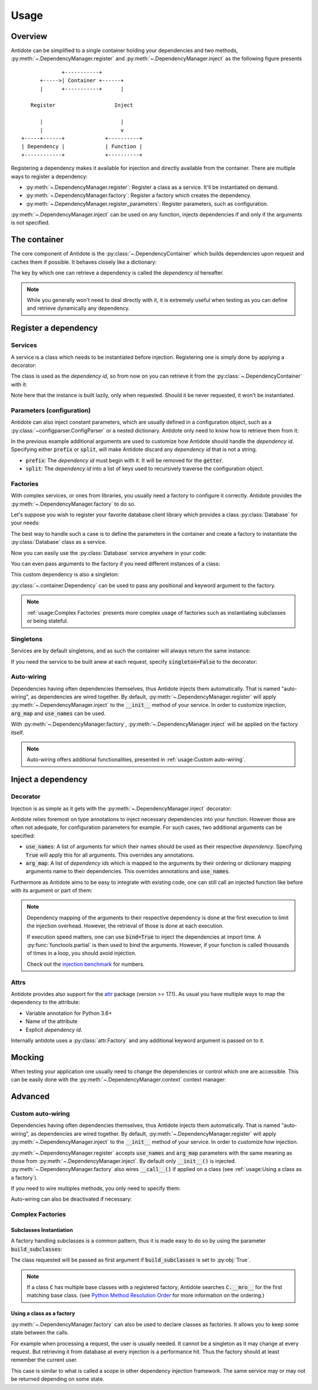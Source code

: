 Usage
=====


Overview
--------

Antidote can be simplified to a single container holding your dependencies and
two methods, :py:meth:`~.DependencyManager.register` and
:py:meth:`~.DependencyManager.inject` as the following figure presents ::

                 +-----------+
          +----->| Container +------+
          |      +-----------+      |

       Register                   Inject

          |                         |
          |                         v
    +-----+------+             +----------+
    | Dependency |             | Function |
    +------------+             +----------+

Registering a dependency makes it available for injection and directly
available from the container. There are multiple ways to register a dependency:

- :py:meth:`~.DependencyManager.register`: Register a class as a service. It'll
  be instantiated on demand.
- :py:meth:`~.DependencyManager.factory`: Register a factory which creates the
  dependency.
- :py:meth:`~.DependencyManager.register_parameters`: Register parameters, such
  as configuration.

:py:meth:`~.DependencyManager.inject` can be used on any function, injects
dependencies if and only if the arguments is not specified.


The container
-------------

The core component of Antidote is the :py:class:`~.DependencyContainer` which
builds dependencies upon request and caches them if possible. It behaves
closely like a dictionary:

.. doctest:: usage

    >>> from antidote import antidote
    >>> antidote.container['name'] = 'Antidote'
    >>> antidote.container['name']
    'Antidote'
    >>> antidote.container.update(dict(
    ...     some_parameter='some_parameter',
    ... ))
    >>> antidote.container['some_parameter']
    'some_parameter'

The key by which one can retrieve a dependency is called the *dependency id*
hereafter.

.. note::

    While you generally won't need to deal directly with it, it is extremely
    useful when testing as you can define and retrieve dynamically any
    dependency.


Register a dependency
---------------------

Services
^^^^^^^^

A service is a class which needs to be instantiated before injection.
Registering one is simply done by applying a decorator:

.. testcode:: usage

    @antidote.register
    class HelloWorld:
        def __init__(self):
            print("Building HelloWorld")

        def say_hi(self):
            print("Hi world !")

The class is used as the *dependency id*, so from now on you can retrieve it
from the :py:class:`~.DependencyContainer` with it:

.. doctest:: usage

    >>> my_hello_world = antidote.container[HelloWorld]
    Building HelloWorld
    >>> my_hello_world.say_hi()
    Hi world !

Note here that the instance is built lazily, only when requested. Should it be
never requested, it won't be instantiated.



Parameters (configuration)
^^^^^^^^^^^^^^^^^^^^^^^^^^

Antidote can also inject constant parameters, which are usually defined in a
configuration object, such as a :py:class:`~configparser.ConfigParser` or a
nested dictionary. Antidote only need to know how to retrieve them from it:

.. testcode:: usage

    from operator import getitem

    config = {
        'date': {
            'year': '2017'
        }
    }

    antidote.register_parameters(config, getitem, prefix='conf:',
                                 split='.')

.. doctest:: usage

    >>> antidote.container['conf:date.year']
    '2017'

In the previous example additional arguments are used to customize how
Antidote should handle the *dependency id*. Specifying either :code:`prefix` or
:code:`split`, will make Antidote discard any *dependency id* that is not a
string.

- :code:`prefix`: The *dependency id* must begin with it. It will be removed
  for the :code:`getter`.
- :code:`split`: The *dependency id* into a list of keys used to recursively
  traverse the configuration object.

Factories
^^^^^^^^^

With complex services, or ones from libraries, you usually need a factory
to configure it correctly. Antidote provides the
:py:meth:`~.DependencyManager.factory` to do so.

Let's suppose you wish to register your favorite database client library which
provides a class :py:class:`Database` for your needs:

.. testcode:: usage

    class Database:
        def __init__(self, host, user, password):
            self.host = host
            self.user = user
            self.password = password

        def __repr__(self):
            return (
                "Database(host={host!r}, user={user!r}, "
                "password={password!r})"
            ).format(**vars(self))

The best way to handle such a case is to define the parameters in the container
and create a factory to instantiate the :py:class:`Database` class as a
service.

.. testcode:: usage

    from operator import getitem

    antidote.register_parameters(
        dict(
            host='localhost',
            user='admin',
            password='admin'
        ),
        getter=getitem,
        prefix="db_"
    )

    @antidote.factory(use_names=True)
    def database_factory(db_host, db_user, db_password) -> Database:
        return Database(
            host=db_host,
            user=db_user,
            password=db_password
        )

Now you can easily use the :py:class:`Database` service anywhere in your code:

.. doctest:: usage

    >>> antidote.container[Database]
    Database(host='localhost', user='admin', password='admin')

You can even pass arguments to the factory if you need different instances of
a class:

.. doctest:: usage

    >>> from antidote import Dependency as Dy
    >>> db = antidote.container[Dy(Database, db_host='different host')]
    >>> db
    Database(host='different host', user='admin', password='admin')

This custom dependency is also a singleton:

.. doctest:: usage

    >>> db is antidote.container[Dy(Database, db_host='different host')]
    True

:py:class:`~.container.Dependency` can be used to pass any positional and
keyword argument to the factory.

.. note::

    :ref:`usage:Complex Factories` presents more complex usage of
    factories such as instantiating subclasses or being stateful.

Singletons
^^^^^^^^^^

Services are by default singletons, and as such the container will always
return the same instance:

.. doctest:: usage

    >>> my_hello_world is antidote.container[HelloWorld]
    True

If you need the service to be built anew at each request, specify
:code:`singleton=False` to the decorator:

.. testcode:: usage

    @antidote.register(singleton=False)
    class NonSingletonService:
        def __init__(self):
            print("I'am new")

.. doctest:: usage

    >>> instance = antidote.container[NonSingletonService]
    I'am new
    >>> instance is antidote.container[NonSingletonService]
    I'am new
    False

Auto-wiring
^^^^^^^^^^^

Dependencies having often dependencies themselves, thus Antidote injects them
automatically. That is named "auto-wiring", as dependencies are wired together.
By default, :py:meth:`~.DependencyManager.register` will apply
:py:meth:`~.DependencyManager.inject` to the :code:`__init__` method of your
service. In order to customize injection, :code:`arg_map` and :code:`use_names`
can be used.

.. testcode:: usage

    @antidote.register(use_names=True)
    class Service:
        def __init__(self, name):
            self.name = name

.. doctest:: usage

    >>> service = antidote.container[Service]
    >>> service.name
    'Antidote'

With :py:meth:`~.DependencyManager.factory`,
:py:meth:`~.DependencyManager.inject` will be applied on the factory itself.

.. note::

    Auto-wiring offers additional functionalities, presented in
    :ref:`usage:Custom auto-wiring`.

Inject a dependency
-------------------

Decorator
^^^^^^^^^

Injection is as simple as it gets with the
:py:meth:`~.DependencyManager.inject` decorator:

.. doctest:: usage

    >>> @antidote.inject
    ... def speak(my_hello_world: HelloWorld):
    ...     my_hello_world.say_hi()
    ...
    >>> speak()
    Hi world !

Antidote relies foremost on type annotations to inject necessary dependencies
into your function. However those are often not adequate, for configuration
parameters for example. For such cases, two additional arguments can be
specified:

- :code:`use_names`: A list of arguments for which their names should be used
  as their respective *dependency*. Specifying :code:`True` will apply this for
  all arguments. This overrides any annotations.

  .. doctest:: usage

      >>> @antidote.inject(use_names=True)
      ... def whoami(name: HelloWorld):
      ...     print("Name: {}".format(name))
      ...
      >>> whoami()
      Name: Antidote
      >>> antidote.container['my_hello_world'] = None
      >>> @antidote.inject(use_names=['name'])
      ... def whoami(name: str, my_hello_world: HelloWorld):
      ...     my_hello_world.say_hi()
      ...     print("Name: {}".format(name))
      ...
      >>> whoami()
      Hi world !
      Name: Antidote

- :code:`arg_map`: A list of *dependency ids* which is mapped to the arguments
  by their ordering or dictionary mapping arguments name to their dependencies.
  This overrides annotations and :code:`use_names`.

  .. doctest:: usage

      >>> @antidote.inject(arg_map=('conf:date.year', HelloWorld))
      ... def which_args(year, my_hello_world):
      ...     my_hello_world.say_hi()
      ...     print("Year: {}".format(year))
      ...
      >>> which_args()
      Hi world !
      Year: 2017
      >>> @antidote.inject(arg_map=dict(year='conf:date.year'))
      ... def which_args(year):
      ...     print("Year: {}".format(year))
      ...
      >>> which_args()
      Year: 2017

Furthermore as Antidote aims to be easy to integrate with existing code, one
can still call an injected function like before with its argument or part of
them:

.. doctest:: usage


    >>> @antidote.inject(arg_map=['conf:date.year'], use_names=True)
    ... def whoami(year, name):
    ...     print("{}: {}".format(year, name))
    ...
    >>> whoami()
    2017: Antidote
    >>> whoami(2001, "A Space Odyssey")
    2001: A Space Odyssey
    >>> whoami(name="Will you stop, Dave? Stop, Dave. I'm afraid.",
    ...        year="HAL")
    HAL: Will you stop, Dave? Stop, Dave. I'm afraid.


.. note::

    Dependency mapping of the arguments to their respective dependency is done
    at the first execution to limit the injection overhead. However, the
    retrieval of those is done at each execution.

    If execution speed matters, one can use :code:`bind=True` to inject the
    dependencies at import time. A :py:func:`functools.partial` is then used to
    bind the arguments. However, if your function is called thousands of times
    in a loop, you should avoid injection.

    Check out the `injection benchmark <https://github.com/Finistere/antidote/blob/master/benchmark.ipynb>`_
    for numbers.

Attrs
^^^^^

Antidote provides also support for the
`attr <http://www.attrs.org/en/stable>`_ package (version >= 17.1). As
usual you have multiple ways to map the dependency to the attribute:

- Variable annotation for Python 3.6+
- Name of the attribute
- Explicit *dependency id*.

.. testcode:: usage

    import attr

    @attr.s
    class MyClass:
        service: Service = antidote.attrib()
        name = antidote.attrib(use_name=True)
        custom_dependency = antidote.attrib('my_hello_world')

Internally antidote uses a :py:class:`attr.Factory` and any additional keyword
argument is passed on to it.


Mocking
-------

When testing your application one usually need to change the dependencies or
control which one are accessible. This can be easily done with the
:py:meth:`~.DependencyManager.context` context manager:

.. doctest:: usage

    >>> antidote.container['param'] = 1
    >>> with antidote.context(dependencies={'param': 2}):
    ...     print(antidote.container['param'])
    2
    >>> with antidote.context(include=[]):
    ...     antidote.container['param']
    Traceback (most recent call last):
     ...
    antidote.exceptions.DependencyNotFoundError: param


Advanced
--------

.. testsetup:: advanced_usage

    from antidote import antidote
    antidote.container['name'] = 'Antidote'

Custom auto-wiring
^^^^^^^^^^^^^^^^^^

Dependencies having often dependencies themselves, thus Antidote injects them
automatically. That is named "auto-wiring", as dependencies are wired together.
By default, :py:meth:`~.DependencyManager.register` will apply
:py:meth:`~.DependencyManager.inject` to the :code:`__init__` method of your
service. In order to customize how injection.

.. testcode:: advanced_usage

    @antidote.register(use_names=True)
    class Service:
        def __init__(self, name):
            self.name = name

.. doctest:: advanced_usage

    >>> service = antidote.container[Service]
    >>> service.name
    'Antidote'

:py:meth:`~.DependencyManager.register` accepts :code:`use_names` and
:code:`arg_map` parameters with the same meaning as those from
:py:meth:`~.DependencyManager.inject`. By default only :code:`__init__()` is
injected. :py:meth:`~.DependencyManager.factory` also wires :code:`__call__()`
if applied on a class (see :ref:`usage:Using a class as a factory`).

If you need to wire multiples methods, you only need to specify them:

.. testcode:: advanced_usage

    @antidote.register(use_names=True, auto_wire=('__init__', 'get'))
    class Service:
        def __init__(self, name):
            self.name = name

        def get(self, name):
            return name

.. doctest:: advanced_usage

    >>> service = antidote.container[Service]
    >>> service.get()
    'Antidote'

Auto-wiring can also be deactivated if necessary:

.. testcode:: advanced_usage

    @antidote.register(auto_wire=False)
    class BrokenService:
        def __init__(self, name):
            self.name = name

.. doctest:: advanced_usage

    >>> service = antidote.container[BrokenService]
    Traceback (most recent call last):
        ...
    antidote.exceptions.DependencyInstantiationError: <class 'BrokenService'>


Complex Factories
^^^^^^^^^^^^^^^^^

Subclasses Instantiation
""""""""""""""""""""""""

A factory handling subclasses is a common pattern, thus it is made easy to do
so by using the parameter :code:`build_subclasses`:

.. testcode:: advanced_usage

    class Service:
        def __init__(self, name):
            self.name = name

    class SubService(Service):
        pass

    @antidote.factory(build_subclasses=True, use_names=True)
    def service_factory(cls, name) -> Service:
        return cls(name)

.. doctest:: advanced_usage

    >>> s = antidote.container[SubService]
    >>> type(s)
    <class 'SubService'>
    >>> s.name
    'Antidote'

The class requested will be passed as first argument if :code:`build_subclasses`
is set to :py:obj:`True`.

.. note::

    If a class :code:`C` has multiple base classes with a registered factory,
    Antidote searches :code:`C.__mro__` for the first matching base class.
    (see `Python Method Resolution Order`_ for more information on the
    ordering.)


.. _Python Method Resolution Order: https://www.python.org/download/releases/3.6/mro/

Using a class as a factory
""""""""""""""""""""""""""

:py:meth:`~.DependencyManager.factory` can also be used to declare classes
as factories. It allows you to keep some state between the calls.

For example when processing a request, the user is usually needed. It cannot be
a singleton as it may change at every request. But retrieving it from database
at every injection is a performance hit. Thus the factory should at least
remember the current user.


.. testsetup:: advanced_usage

    class Database:
        def __init__(self, *args, **kwargs):
            pass

    class Request:
        def getSession(self):
            pass

    class User:
        pass


.. testcode:: advanced_usage

    from antidote import antidote
    # from database_vendor import Database
    # from web_framework import Request
    # from models import User

    @antidote.factory
    def database_factory() -> Database:
        return Database()

    @antidote.factory(singleton=False)
    def get_current_request() -> Request:
        return Request()

    @antidote.factory
    class UserFactory:
        def __init__(self, database: Database):
            self.database = database
            self.current_session = None
            self.current_user = None

        def __call__(self, request: Request) -> User:
            # No need to reload the user.
            if self.current_session != request.getSession():
                # load new user from database
                self.current_user = User()

            return self.current_user

    user = antidote.container[User]

This case is similar to what is called a scope in other dependency injection
framework. The same service may or may not be returned depending on some state.
